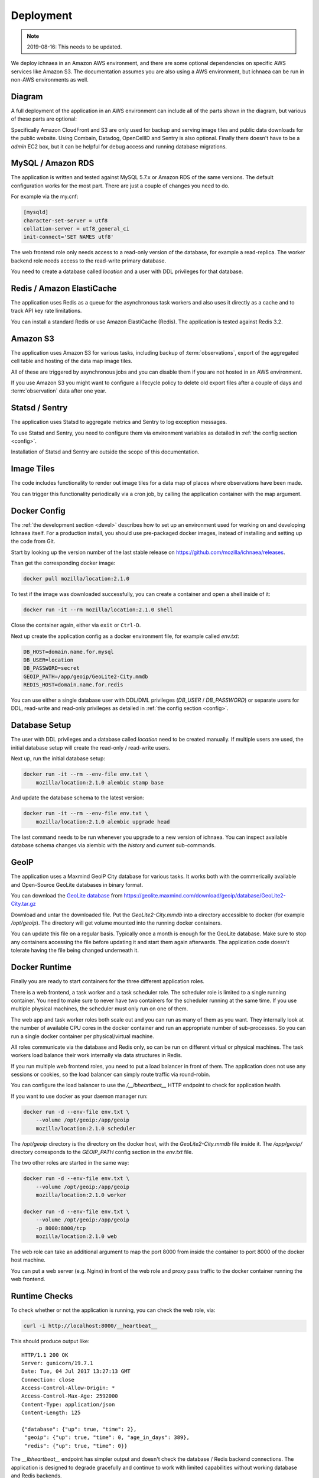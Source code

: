 .. _deploy:

==========
Deployment
==========

.. Note:: 2019-08-16: This needs to be updated.

We deploy ichnaea in an Amazon AWS environment, and there are some
optional dependencies on specific AWS services like Amazon S3. The
documentation assumes you are also using a AWS environment, but ichnaea
can be run in non-AWS environments as well.

Diagram
=======

A full deployment of the application in an AWS environment can include all
of the parts shown in the diagram, but various of these parts are optional:

.. image:: deploy.png
   :height: 1860px
   :width: 1440px
   :scale: 50%
   :alt: Deployment Diagram

Specifically Amazon CloudFront and S3 are only used for backup and serving
image tiles and public data downloads for the public website.
Using Combain, Datadog, OpenCellID and Sentry is also optional.
Finally there doesn't have to be a `admin` EC2 box, but it can be helpful
for debug access and running database migrations.


MySQL / Amazon RDS
==================

The application is written and tested against MySQL 5.7.x or Amazon RDS
of the same versions. The default configuration works for the most part.
There are just a couple of changes you need to do.

For example via the my.cnf:

.. code-block:: ini

    [mysqld]
    character-set-server = utf8
    collation-server = utf8_general_ci
    init-connect='SET NAMES utf8'

The web frontend role only needs access to a read-only version of
the database, for example a read-replica. The worker backend role
needs access to the read-write primary database.

You need to create a database called `location` and a user with DDL
privileges for that database.


Redis / Amazon ElastiCache
==========================

The application uses Redis as a queue for the asynchronous task workers and
also uses it directly as a cache and to track API key rate limitations.

You can install a standard Redis or use Amazon ElastiCache (Redis).
The application is tested against Redis 3.2.


Amazon S3
=========

The application uses Amazon S3 for various tasks, including backup of
:term:`observations`, export of the aggregated cell table and hosting of
the data map image tiles.

All of these are triggered by asynchronous jobs and you can disable them
if you are not hosted in an AWS environment.

If you use Amazon S3 you might want to configure a lifecycle policy to
delete old export files after a couple of days and :term:`observation`
data after one year.


Statsd / Sentry
===============

The application uses Statsd to aggregate metrics and Sentry to log
exception messages.

To use Statsd and Sentry, you need to configure them via environment
variables as detailed in :ref:`the config section <config>`.

Installation of Statsd and Sentry are outside the scope of this documentation.


Image Tiles
===========

The code includes functionality to render out image tiles for a data map
of places where observations have been made.

You can trigger this functionality periodically via a cron job, by
calling the application container with the map argument.


Docker Config
=============

The :ref:`the development section <devel>` describes how to set up an
environment used for working on and developing Ichnaea itself. For a
production install, you should use pre-packaged docker images, instead
of installing and setting up the code from Git.

Start by looking up the version number of the last stable release on
https://github.com/mozilla/ichnaea/releases.

Than get the corresponding docker image:

.. code-block:: bash

    docker pull mozilla/location:2.1.0

To test if the image was downloaded successfully, you can create a
container and open a shell inside of it:

.. code-block:: bash

    docker run -it --rm mozilla/location:2.1.0 shell

Close the container again, either via ``exit`` or ``Ctrl-D``.

Next up create the application config as a docker environment file,
for example called `env.txt`:

.. code-block:: ini

    DB_HOST=domain.name.for.mysql
    DB_USER=location
    DB_PASSWORD=secret
    GEOIP_PATH=/app/geoip/GeoLite2-City.mmdb
    REDIS_HOST=domain.name.for.redis

You can use either a single database user with DDL/DML privileges
(`DB_USER` / `DB_PASSWORD`) or separate users for DDL, read-write and
read-only privileges as detailed in :ref:`the config section <config>`.


Database Setup
==============

The user with DDL privileges and a database called `location` need to
be created manually. If multiple users are used, the initial database
setup will create the read-only / read-write users.

Next up, run the initial database setup:

.. code-block:: bash

    docker run -it --rm --env-file env.txt \
        mozilla/location:2.1.0 alembic stamp base

And update the database schema to the latest version:

.. code-block:: bash

    docker run -it --rm --env-file env.txt \
        mozilla/location:2.1.0 alembic upgrade head

The last command needs to be run whenever you upgrade to a new version
of ichnaea. You can inspect available database schema changes via
alembic with the `history` and `current` sub-commands.


GeoIP
=====

The application uses a Maxmind GeoIP City database for various tasks.
It works both with the commerically available and Open-Source GeoLite
databases in binary format.

You can download the
`GeoLite database <https://dev.maxmind.com/geoip/geoip2/geolite2/>`_ from
https://geolite.maxmind.com/download/geoip/database/GeoLite2-City.tar.gz

Download and untar the downloaded file. Put the `GeoLite2-City.mmdb`
into a directory accessible to docker (for example `/opt/geoip`).
The directory will get volume mounted into the running docker containers.

You can update this file on a regular basis. Typically once a month
is enough for the GeoLite database. Make sure to stop any containers
accessing the file before updating it and start them again afterwards.
The application code doesn't tolerate having the file being changed
underneath it.


Docker Runtime
==============

Finally you are ready to start containers for the three different
application roles.

There is a web frontend, a task worker and a task scheduler role.
The scheduler role is limited to a single running container. You need
to make sure to never have two containers for the scheduler running at
the same time. If you use multiple physical machines, the scheduler
must only run on one of them.

The web app and task worker roles both scale out and you can run
as many of them as you want. They internally look at the number of
available CPU cores in the docker container and run an appropriate
number of sub-processes. So you can run a single docker container
per physical/virtual machine.

All roles communicate via the database and Redis only, so can be run
on different virtual or physical machines. The task workers load
balance their work internally via data structures in Redis.

If you run multiple web frontend roles, you need to put a load balancer
in front of them. The application does not use any sessions or cookies,
so the load balancer can simply route traffic via round-robin.

You can configure the load balancer to use the `/__lbheartbeat__` HTTP
endpoint to check for application health.

If you want to use docker as your daemon manager run:

.. code-block:: bash

    docker run -d --env-file env.txt \
        --volume /opt/geoip:/app/geoip
        mozilla/location:2.1.0 scheduler

The `/opt/geoip` directory is the directory on the docker host, with
the `GeoLite2-City.mmdb` file inside it. The `/app/geoip/` directory
corresponds to the `GEOIP_PATH` config section in the `env.txt` file.

The two other roles are started in the same way:

.. code-block:: bash

    docker run -d --env-file env.txt \
        --volume /opt/geoip:/app/geoip
        mozilla/location:2.1.0 worker

    docker run -d --env-file env.txt \
        --volume /opt/geoip:/app/geoip
        -p 8000:8000/tcp
        mozilla/location:2.1.0 web

The web role can take an additional argument to map the port 8000 from
inside the container to port 8000 of the docker host machine.

You can put a web server (e.g. Nginx) in front of the web role and
proxy pass traffic to the docker container running the web frontend.


Runtime Checks
==============

To check whether or not the application is running, you can check the
web role, via:

.. code-block:: bash

    curl -i http://localhost:8000/__heartbeat__

This should produce output like::

    HTTP/1.1 200 OK
    Server: gunicorn/19.7.1
    Date: Tue, 04 Jul 2017 13:27:13 GMT
    Connection: close
    Access-Control-Allow-Origin: *
    Access-Control-Max-Age: 2592000
    Content-Type: application/json
    Content-Length: 125

    {"database": {"up": true, "time": 2},
     "geoip": {"up": true, "time": 0, "age_in_days": 389},
     "redis": {"up": true, "time": 0}}

The `__lbheartbeat__` endpoint has simpler output and doesn't check
the database / Redis backend connections. The application is designed
to degrade gracefully and continue to work with limited capabilities
without working database and Redis backends.

The `__version__` endpoint shows what version of the software is
currently running.

To test one of the HTTP API endpoints, you can use:

.. code-block:: bash

    curl -H "X-Forwarded-For: 81.2.69.192" \
        http://localhost:8000/v1/geolocate?key=test

This should produce output like::

    {"location": {"lat": 51.5142, "lng": -0.0931}

Test this with different IP addresses like `8.8.8.8` to make sure
the database file was picked up correctly.


Upgrade
=======

In order to upgrade a running installation of ichnaea to a new version,
first check and get the docker image for the new version, for example:

.. code-block:: bash

    docker pull mozilla/location:2.2.0

Next up stop all containers running the scheduler and task worker roles.
If you use docker's own daemon support, the `ps`, `stop` and `rm` commands
can be used to accomplish this.

Now run the database migrations found in the new image:

.. code-block:: bash

    docker run -it --rm --env-file env.txt \
        mozilla/location:2.2.0 alembic upgrade head

The web app role can work with both the old database and new database
schemas. The worker role might require the new database schema right
away.

Start containers for the scheduler, worker and web roles based on the
new image.

Depending on how you run your web tier, swich over the traffic from
the old web containers to the new ones. Once all traffic is going to
the new web containers, stop the old web containers.
